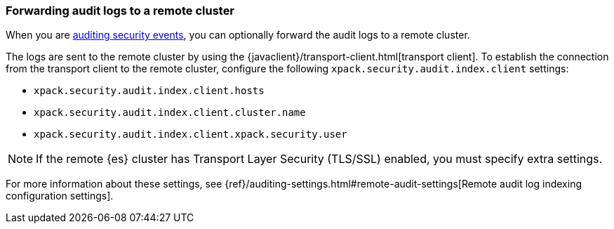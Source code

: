 [role="xpack"]
[[forwarding-audit-logfiles]]
=== Forwarding audit logs to a remote cluster

When you are <<auditing,auditing security events>>, you can optionally forward 
the audit logs to a remote cluster. 

The logs are sent to the remote cluster by using the 
{javaclient}/transport-client.html[transport client]. To establish the 
connection from the transport client to the remote cluster, configure the following `xpack.security.audit.index.client` settings:

* `xpack.security.audit.index.client.hosts`
* `xpack.security.audit.index.client.cluster.name`
* `xpack.security.audit.index.client.xpack.security.user`

NOTE: If the remote {es} cluster has Transport Layer Security (TLS/SSL) enabled, you 
must specify extra settings. 

For more information about these settings, see
{ref}/auditing-settings.html#remote-audit-settings[Remote audit log indexing configuration settings].
